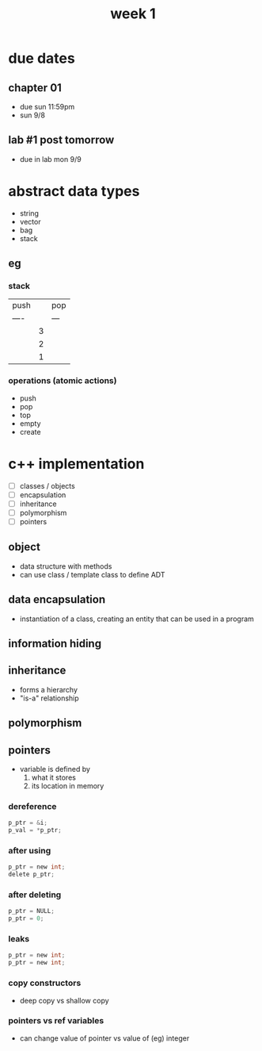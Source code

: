 #+title: week 1

* due dates
** chapter 01
+ due sun 11:59pm
+ sun 9/8
** lab #1 post tomorrow
+ due in lab mon 9/9
* abstract data types
+ string
+ vector
+ bag
+ stack
** eg
*** stack
| push |   | pop |
| ---- |   | --- |
|      | 3 |     |
|      | 2 |     |
|      | 1 |     |
*** operations (atomic actions)
+ push
+ pop
+ top
+ empty
+ create
* c++ implementation
+ [ ] classes / objects
+ [ ] encapsulation
+ [ ] inheritance
+ [ ] polymorphism
+ [ ] pointers
** object
+ data structure with methods
+ can use class / template class to define ADT
** data encapsulation
+ instantiation of a class, creating an entity that can be used in a program
** information hiding
** inheritance
+ forms a hierarchy
+ "is-a" relationship
** polymorphism
** pointers
+ variable is defined by
  1. what it stores
  2. its location in memory
*** dereference
#+begin_src c
p_ptr = &i;
p_val = *p_ptr;
#+end_src
*** after using
#+begin_src c
p_ptr = new int;
delete p_ptr;
#+end_src
*** after deleting
#+begin_src c
p_ptr = NULL;
p_ptr = 0;
#+end_src
*** leaks
#+begin_src c
p_ptr = new int;
p_ptr = new int;
#+end_src
*** copy constructors
+ deep copy vs shallow copy
*** pointers vs ref variables
+ can change value of pointer vs value of (eg) integer

